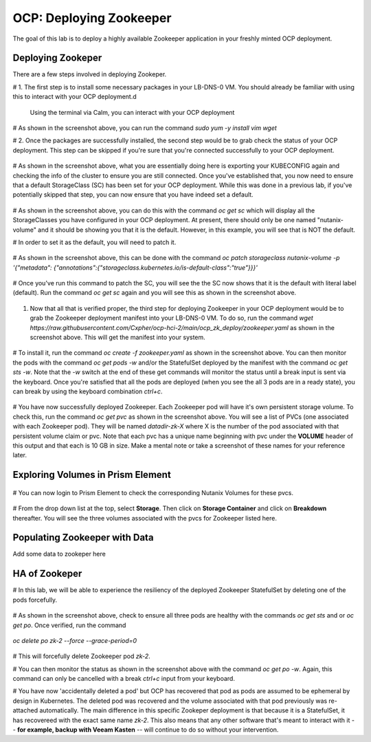 .. _ocp_zk_deploy:

---------------------------
OCP: Deploying Zookeeper
---------------------------

The goal of this lab is to deploy a highly available Zookeeper application in your freshly minted OCP deployment.  

Deploying Zookeper
+++++++++++++++++++

There are a few steps involved in deploying Zookeper.

# 1. The first step is to install some necessary packages in your LB-DNS-0 VM. You should already be familiar with using this to interact with your OCP deployment.d

   Using the terminal via Calm, you can interact with your OCP deployment

   .. figure:: images/ocp_install_packages.png

# As shown in the screenshot above, you can run the command *sudo yum -y install vim wget*

# 2. Once the packages are successfully installed, the second step would be to grab check the status of your OCP deployment. This step can be skipped if you're sure that you're connected successfully to your OCP deployment. 

   .. figure:: images/ocp_set_kubeconfig.png

# As shown in the screenshot above, what you are essentially doing here is exporting your KUBECONFIG again and checking the info of the cluster to ensure you are still connected. Once you've established that, you now need to ensure that a default StorageClass (SC) has been set for your OCP deployment. While this was done in a previous lab, if you've potentially skipped that step, you can now ensure that you have indeed set a default.

  .. figure:: images/ocp_get_sc.png

# As shown in the screenshot above, you can do this with the command *oc get sc* which will display all the StorageClasses you have configured in your OCP deployment. At present, there should only be one named "nutanix-volume"  and it should be showing you that it is the default. However, in this example, you will see that is NOT the default. 

# In order to set it as the default, you will need to patch it.

  .. figure:: images/ocp_patch_sc.png

# As shown in the screenshot above, this can be done with the command *oc patch storageclass nutanix-volume -p '{"metadata": {"annotations":{"storageclass.kubernetes.io/is-default-class":"true"}}}'*

  .. figure:: images/ocp_get_sc_default.png

# Once you've run this command to patch the SC, you will see the the SC now shows that it is the default with literal label (default). Run the command *oc get sc* again and you will see this as shown in the screenshot above.

  .. figure:: images/ocp_wget_zookeeper.png

#. Now that all that is verified proper, the third step for deploying Zookeeper in your OCP deployment would be to grab the Zookeeper deployment manifest into your LB-DNS-0 VM. To do so, run the command *wget https://raw.githubusercontent.com/Cxpher/ocp-hci-2/main/ocp_zk_deploy/zookeeper.yaml* as shown in the screenshot above. This will get the manifest into your system.

  .. figure:: images/ocp_install_zookeeper_monitor.png

# To install it, run the command *oc create -f zookeeper.yaml* as shown in the screenshot above. You can then monitor the pods with the command *oc get pods -w* and/or the StatefulSet deployed by the manifest with the command *oc get sts -w*. Note that the *-w* switch at the end of these get commands will monitor the status until a break input is sent via the keyboard. Once you're satisfied that all the pods are deployed (when you see the all 3 pods are in a ready state), you can break by using the keyboard combination *ctrl+c*. 

 .. figure:: images/ocp_get_pvc.png

# You have now successfully deployed Zookeeper. Each Zookeeper pod will have it's own persistent storage volume. To check this, run the command *oc get pvc* as shown in the screenshot above. You will see a list of PVCs (one associated with each Zookeeper pod). They will be named *datadir-zk-X* where X is the number of the pod associated with that persistent volume claim or pvc. Note that each pvc has a unique name beginning with pvc under the **VOLUME** header of this output and that each is 10 GB in size. Make a mental note or take a screenshot of these names for your reference later.

Exploring Volumes in Prism Element
++++++++++++++++++++++++++++++++++

 .. figure:: images/ocp_login_pe.png

# You can now login to Prism Element to check the corresponding Nutanix Volumes for these pvcs. 

 .. figure:: images/ocp_pe_get_vg.png

# From the drop down list at the top, select **Storage**. Then click on **Storage Container** and click on **Breakdown** thereafter. You will see the three volumes associated with the pvcs for Zookeeper listed here.

Populating Zookeeper with Data
++++++++++++++++++++++++++++++

Add some data to zookeper here

HA of Zookeper
++++++++++++++

# In this lab, we will be able to experience the resiliency of the deployed Zookeeper StatefulSet by deleting one of the pods forcefully.

 .. figure:: images/ocp_delete_pod.png

# As shown in the screenshot above, check to ensure all three pods are healthy with the commands *oc get sts* and or *oc get po*. Once verified, run the command 

   .. code-block:: bash

*oc delete po zk-2 --force --grace-period=0*

   .. code-block:: bash

# This will forcefully delete Zookeeper pod *zk-2*.

# You can then monitor the status as shown in the screenshot above with the command *oc get po -w*. Again, this command can only be cancelled with a break *ctrl+c* input from your keyboard.

# You have now 'accidentally deleted a pod' but OCP has recovered that pod as pods are assumed to be ephemeral by design in Kubernetes. The deleted pod was recovered and the volume associated with that pod previously was re-attached automatically. The main difference in this specific Zookeper deployment is that because it is a StatefulSet, it has recovereed with the exact same name *zk-2*. This also means that any other software that's meant to interact with it -- **for example, backup with Veeam Kasten** -- will continue to do so without your intervention.
